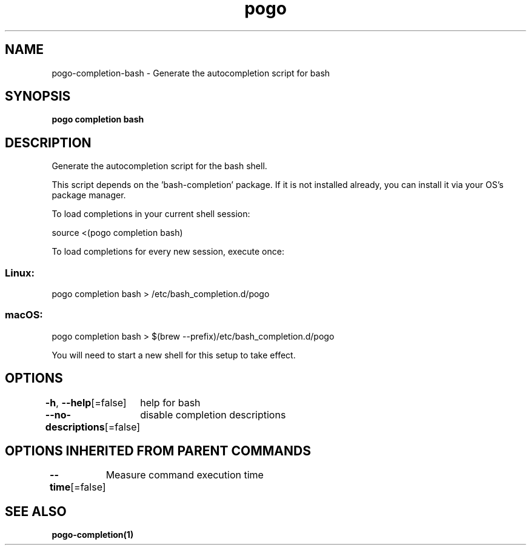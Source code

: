 .nh
.TH "pogo" "1" "Sep 2025" "pogo/dev" "Pogo Manual"

.SH NAME
pogo-completion-bash - Generate the autocompletion script for bash


.SH SYNOPSIS
\fBpogo completion bash\fP


.SH DESCRIPTION
Generate the autocompletion script for the bash shell.

.PP
This script depends on the 'bash-completion' package.
If it is not installed already, you can install it via your OS's package manager.

.PP
To load completions in your current shell session:

.EX
source <(pogo completion bash)
.EE

.PP
To load completions for every new session, execute once:

.SS Linux:
.EX
pogo completion bash > /etc/bash_completion.d/pogo
.EE

.SS macOS:
.EX
pogo completion bash > $(brew --prefix)/etc/bash_completion.d/pogo
.EE

.PP
You will need to start a new shell for this setup to take effect.


.SH OPTIONS
\fB-h\fP, \fB--help\fP[=false]
	help for bash

.PP
\fB--no-descriptions\fP[=false]
	disable completion descriptions


.SH OPTIONS INHERITED FROM PARENT COMMANDS
\fB--time\fP[=false]
	Measure command execution time


.SH SEE ALSO
\fBpogo-completion(1)\fP
